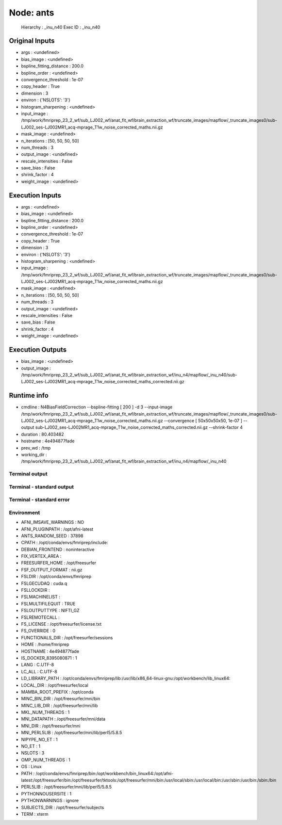 Node: ants
==========


 Hierarchy : _inu_n40
 Exec ID : _inu_n40


Original Inputs
---------------


* args : <undefined>
* bias_image : <undefined>
* bspline_fitting_distance : 200.0
* bspline_order : <undefined>
* convergence_threshold : 1e-07
* copy_header : True
* dimension : 3
* environ : {'NSLOTS': '3'}
* histogram_sharpening : <undefined>
* input_image : /tmp/work/fmriprep_23_2_wf/sub_LJ002_wf/anat_fit_wf/brain_extraction_wf/truncate_images/mapflow/_truncate_images0/sub-LJ002_ses-LJ002MR1_acq-mprage_T1w_noise_corrected_maths.nii.gz
* mask_image : <undefined>
* n_iterations : [50, 50, 50, 50]
* num_threads : 3
* output_image : <undefined>
* rescale_intensities : False
* save_bias : False
* shrink_factor : 4
* weight_image : <undefined>


Execution Inputs
----------------


* args : <undefined>
* bias_image : <undefined>
* bspline_fitting_distance : 200.0
* bspline_order : <undefined>
* convergence_threshold : 1e-07
* copy_header : True
* dimension : 3
* environ : {'NSLOTS': '3'}
* histogram_sharpening : <undefined>
* input_image : /tmp/work/fmriprep_23_2_wf/sub_LJ002_wf/anat_fit_wf/brain_extraction_wf/truncate_images/mapflow/_truncate_images0/sub-LJ002_ses-LJ002MR1_acq-mprage_T1w_noise_corrected_maths.nii.gz
* mask_image : <undefined>
* n_iterations : [50, 50, 50, 50]
* num_threads : 3
* output_image : <undefined>
* rescale_intensities : False
* save_bias : False
* shrink_factor : 4
* weight_image : <undefined>


Execution Outputs
-----------------


* bias_image : <undefined>
* output_image : /tmp/work/fmriprep_23_2_wf/sub_LJ002_wf/anat_fit_wf/brain_extraction_wf/inu_n4/mapflow/_inu_n40/sub-LJ002_ses-LJ002MR1_acq-mprage_T1w_noise_corrected_maths_corrected.nii.gz


Runtime info
------------


* cmdline : N4BiasFieldCorrection --bspline-fitting [ 200 ] -d 3 --input-image /tmp/work/fmriprep_23_2_wf/sub_LJ002_wf/anat_fit_wf/brain_extraction_wf/truncate_images/mapflow/_truncate_images0/sub-LJ002_ses-LJ002MR1_acq-mprage_T1w_noise_corrected_maths.nii.gz --convergence [ 50x50x50x50, 1e-07 ] --output sub-LJ002_ses-LJ002MR1_acq-mprage_T1w_noise_corrected_maths_corrected.nii.gz --shrink-factor 4
* duration : 80.403482
* hostname : 4e494877fade
* prev_wd : /tmp
* working_dir : /tmp/work/fmriprep_23_2_wf/sub_LJ002_wf/anat_fit_wf/brain_extraction_wf/inu_n4/mapflow/_inu_n40


Terminal output
~~~~~~~~~~~~~~~


 


Terminal - standard output
~~~~~~~~~~~~~~~~~~~~~~~~~~


 


Terminal - standard error
~~~~~~~~~~~~~~~~~~~~~~~~~


 


Environment
~~~~~~~~~~~


* AFNI_IMSAVE_WARNINGS : NO
* AFNI_PLUGINPATH : /opt/afni-latest
* ANTS_RANDOM_SEED : 37898
* CPATH : /opt/conda/envs/fmriprep/include:
* DEBIAN_FRONTEND : noninteractive
* FIX_VERTEX_AREA : 
* FREESURFER_HOME : /opt/freesurfer
* FSF_OUTPUT_FORMAT : nii.gz
* FSLDIR : /opt/conda/envs/fmriprep
* FSLGECUDAQ : cuda.q
* FSLLOCKDIR : 
* FSLMACHINELIST : 
* FSLMULTIFILEQUIT : TRUE
* FSLOUTPUTTYPE : NIFTI_GZ
* FSLREMOTECALL : 
* FS_LICENSE : /opt/freesurfer/license.txt
* FS_OVERRIDE : 0
* FUNCTIONALS_DIR : /opt/freesurfer/sessions
* HOME : /home/fmriprep
* HOSTNAME : 4e494877fade
* IS_DOCKER_8395080871 : 1
* LANG : C.UTF-8
* LC_ALL : C.UTF-8
* LD_LIBRARY_PATH : /opt/conda/envs/fmriprep/lib:/usr/lib/x86_64-linux-gnu:/opt/workbench/lib_linux64:
* LOCAL_DIR : /opt/freesurfer/local
* MAMBA_ROOT_PREFIX : /opt/conda
* MINC_BIN_DIR : /opt/freesurfer/mni/bin
* MINC_LIB_DIR : /opt/freesurfer/mni/lib
* MKL_NUM_THREADS : 1
* MNI_DATAPATH : /opt/freesurfer/mni/data
* MNI_DIR : /opt/freesurfer/mni
* MNI_PERL5LIB : /opt/freesurfer/mni/lib/perl5/5.8.5
* NIPYPE_NO_ET : 1
* NO_ET : 1
* NSLOTS : 3
* OMP_NUM_THREADS : 1
* OS : Linux
* PATH : /opt/conda/envs/fmriprep/bin:/opt/workbench/bin_linux64:/opt/afni-latest:/opt/freesurfer/bin:/opt/freesurfer/tktools:/opt/freesurfer/mni/bin:/usr/local/sbin:/usr/local/bin:/usr/sbin:/usr/bin:/sbin:/bin
* PERL5LIB : /opt/freesurfer/mni/lib/perl5/5.8.5
* PYTHONNOUSERSITE : 1
* PYTHONWARNINGS : ignore
* SUBJECTS_DIR : /opt/freesurfer/subjects
* TERM : xterm

